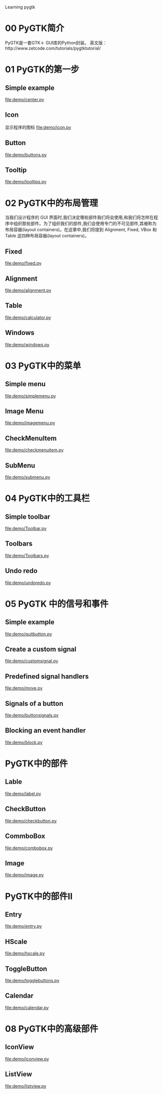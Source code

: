 Learning pygtk
* 00 PyGTK简介
  PyGTK是一套GTK＋ GUI库的Python封装。
  英文版：http://www.zetcode.com/tutorials/pygtktutorial/

* 01 PyGTK的第一步
** Simple example
   file:demo/center.py
** Icon
   显示程序的图标
   file:demo/icon.py
** Button
   file:demo/buttons.py
** Tooltip
   file:demo/tooltips.py

* 02 PyGTK中的布局管理
  当我们设计程序的 GUI 界面时,我们决定哪些部件我们将会使用,和我们将怎样在程序中组织那些部件。为了组织我们的部件,我们会使用专门的不可见部件,其被称为布局容器(layout containers)。在这章中,我们将提到 Alignment, Fixed, VBox 和 Table 这四种布局容器(layout containers)。
** Fixed
   file:demo/fixed.py
** Alignment
   file:demo/alignment.py
** Table
   file:demo/calculator.py
** Windows
   file:demo/windows.py

* 03 PyGTK中的菜单
** Simple menu
   file:demo/simplemenu.py
** Image Menu
   file:demo/imagemenu.py
** CheckMenuItem
   file:demo/checkmenuitem.py
** SubMenu
   file:demo/submenu.py

* 04 PyGTK中的工具栏
** Simple toolbar
   file:demo/Toolbar.py
** Toolbars
   file:demo/Toolbars.py
** Undo redo
   file:demo/undoredo.py

* 05 PyGTK 中的信号和事件
** Simple example
   file:demo/quitbutton.py
** Create a custom signal
   file:demo/customsignal.py
** Predefined signal handlers
   file:demo/move.py
** Signals of a button
   file:demo/buttonsignals.py
** Blocking an event handler
   file:demo/block.py

* PyGTK中的部件
** Lable
   file:demo/label.py
** CheckButton
   file:demo/checkbutton.py
** CommboBox
   file:demo/combobox.py
** Image
   file:demo/image.py

* PyGTK中的部件II
** Entry
   file:demo/entry.py
** HScale
   file:demo/hscale.py
** ToggleButton
   file:demo/togglebuttons.py
** Calendar
   file:demo/calendar.py

* 08 PyGTK中的高级部件
** IconView
   file:demo/iconview.py
** ListView
   file:demo/listview.py
